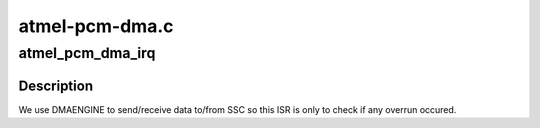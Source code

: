 .. -*- coding: utf-8; mode: rst -*-

===============
atmel-pcm-dma.c
===============


.. _`atmel_pcm_dma_irq`:

atmel_pcm_dma_irq
=================

.. c:function:: void atmel_pcm_dma_irq (u32 ssc_sr, struct snd_pcm_substream *substream)

    :param u32 ssc_sr:

        *undescribed*

    :param struct snd_pcm_substream \*substream:

        *undescribed*



.. _`atmel_pcm_dma_irq.description`:

Description
-----------


We use DMAENGINE to send/receive data to/from SSC so this ISR is only to
check if any overrun occured.

